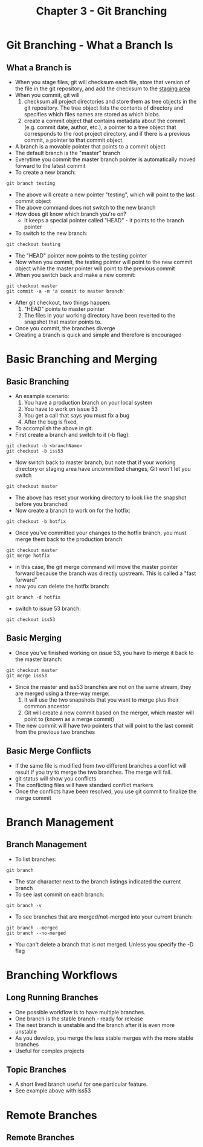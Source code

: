 #+TITLE: Chapter 3 - Git Branching
* Git Branching - What a Branch Is
** What a Branch is
- When you stage files, git will checksum each file, store that
  version of the file in the git repository, and add the checksum to
  the [[file:gettingStarted.org::*The%20Three%20states][staging area]]
- When you commit, git will 
  1. checksum all project directories and store them as tree objects
     in the git repository. The tree object lists the contents of
     directory and specifies which files names are stored as which
     blobs.
  2. create a commit object that contains metadata about the commit
     (e.g. commit date, author, etc.), a pointer to a tree object
     that corresponds to the root project directory, and if there is
     a previous commit, a pointer to that commit object.
- A branch is a movable pointer that points to a commit object
- The default branch is the "master" branch
- Everytime you commit the master branch pointer is automatically moved
  forward to the latest commit
- To create a new branch:
#+BEGIN_SRC shell
git branch testing
#+END_SRC
- The above will create a new pointer "testing", which will point to
  the last commit object
- The above command does not switch to the new branch
- How does git know which branch you're on?
  - It keeps a special pointer called "HEAD" - it points to the
    branch pointer
- To switch to the new branch:
#+BEGIN_SRC shell
git checkout testing
#+END_SRC
- The "HEAD" pointer now points to the testing pointer
- Now when you commit, the testing pointer will point to the new
  commit object while the master pointer will point to the previous
  commit
- When you switch back and make a new commit:
#+BEGIN_SRC shell
git checkout master
git commit -a -m 'a commit to master branch'
#+END_SRC
- After git checkout, two things happen:
  1. "HEAD" points to master pointer
  2.  The files in your working directory have been reverted to the
      snapshot that master points to.
- Once you commit, the branches diverge
- Creating a branch is quick and simple and therefore is encouraged
* Basic Branching and Merging
** Basic Branching
- An example scenario:
  1. You have a production branch on your local system
  2. You have to work on issue 53
  3. You get a call that says you must fix a bug
  4. After the bug is fixed, 
- To accomplish the above in git:
- First create a branch and switch to it (-b flag):
#+BEGIN_SRC shell
git checkout -b <branchName>
git checkout -b iss53
#+END_SRC
- Now switch back to master branch, but note that if your working
  directory or staging area have uncommitted changes, Git won't let
  you switch
#+BEGIN_SRC shell
git checkout master
#+END_SRC
- The above has reset your working directory to look like the
  snapshot before you branched
- Now create a branch to work on for the hotfix:
#+BEGIN_SRC shell
git checkout -b hotfix
#+END_SRC
- Once you've committed your changes to the hotfix branch, you must
  merge them back to the production branch:
#+BEGIN_SRC shell
git checkout master
git merge hotfix
#+END_SRC
- in this case, the git merge command will move the master pointer
  forward because the branch was directly upstream. This is called a
  "fast forward"
- now you can delete the hotfix branch:
#+BEGIN_SRC shell
git branch -d hotfix
#+END_SRC
- switch to issue 53 branch:
#+BEGIN_SRC shell
git checkout iss53
#+END_SRC
** Basic Merging
- Once you've finished working on issue 53, you have to merge it back
  to the master branch:
#+BEGIN_SRC shell
git checkout master
git merge iss53
#+END_SRC
- Since the master and iss53 branches are not on the same stream,
  they are merged using a three-way merge:
  1. It will use the two snapshots that you want to merge plus their
     common ancestor
  2. Git will create a new commit based on the merger, which master
     will point to (known as a merge commit)
- The new commit will have two pointers that will point to the last
  commit from the previous two branches
** Basic Merge Conflicts
- If the same file is modified from two different branches a conflict
  will result if you try to merge the two branches. The merge will
  fail.
- git status will show you conflicts
- The conflicting files will have standard conflict markers
- Once the conflicts have been resolved, you use git commit to
  finalize the merge commit
* Branch Management
** Branch Management
- To list branches:
#+BEGIN_SRC shell
git branch
#+END_SRC
- The star character next to the branch listings indicated the
  current branch
- To see last commit on each branch:
#+BEGIN_SRC shell
git branch -v
#+END_SRC
- To see branches that are merged/not-merged into your current branch:
#+BEGIN_SRC shell
git branch --merged
git branch --no-merged
#+END_SRC
- You can't delete a branch that is not merged. Unless you specify
  the -D flag
* Branching Workflows
** Long Running Branches
- One possible workflow is to have multiple branches.
- One branch is the stable branch - ready for release
- The next branch is unstable and the branch after it is even more
  unstable
- As you develop, you merge the less stable merges with the more
  stable branches
- Useful for complex projects
** Topic Branches
- A short lived branch useful for one particular feature. 
- See example above with iss53
* Remote Branches
** Remote Branches
